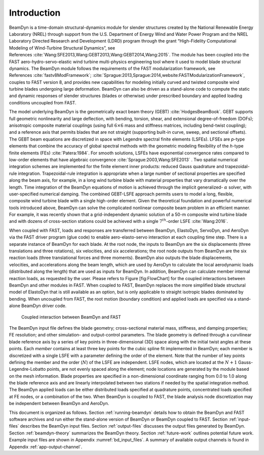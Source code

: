 .. _bd_intro:

Introduction
============

BeamDyn is a time-domain structural-dynamics module for slender
structures created by the National Renewable Energy Laboratory (NREL)
through support from the U.S. Department of Energy Wind and Water Power
Program and the NREL Laboratory Directed Research and Development (LDRD)
program through the grant “High-Fidelity Computational Modeling of
Wind-Turbine Structural Dynamics”, see References :cite:`Wang:SFE2013,Wang:GEBT2013,Wang:GEBT2014,Wang:2015`.
The module has been coupled into the FAST aero-hydro-servo-elastic wind
turbine multi-physics engineering tool where it used to model blade
structural dynamics. The BeamDyn module follows the requirements of the
FAST modularization framework, see References :cite:`fastv8ModFramework`;
:cite:`Sprague:2013,Sprague:2014,website:FASTModularizationFramework`,
couples to FAST version 8, and provides new capabilities for modeling
initially curved and twisted composite wind turbine blades undergoing
large deformation. BeamDyn can also be driven as a stand-alone code to
compute the static and dynamic responses of slender structures (blades
or otherwise) under prescribed boundary and applied loading conditions
uncoupled from FAST.

The model underlying BeamDyn is the geometrically exact beam theory
(GEBT) :cite:`HodgesBeamBook`. GEBT supports full geometric
nonlinearity and large deflection, with bending, torsion, shear, and
extensional degree-of-freedom (DOFs); anisotropic composite material
couplings (using full :math:`6 \times 6` mass and stiffness matrices,
including bend-twist coupling); and a reference axis that permits blades
that are not straight (supporting built-in curve, sweep, and sectional
offsets). The GEBT beam equations are discretized in space with Legendre
spectral finite elements (LSFEs). LFSEs are *p*-type elements that
combine the accuracy of global spectral methods with the geometric
modeling flexibility of the *h*-type finite elements (FEs)
:cite:`Patera:1984`. For smooth solutions, LSFEs have
exponential convergence rates compared to low-order elements that have
algebraic convergence :cite:`Sprague:2003,Wang:SFE2013` .
Two spatial numerical integration schemes are implemented for the finite
element inner products: reduced Gauss quadrature and trapezoidal-rule
integration. Trapezoidal-rule integration is appropriate when a large
number of sectional properties are specified along the beam axis, for
example, in a long wind turbine blade with material properties that vary
dramatically over the length. Time integration of the BeamDyn equations
of motion is achieved through the implicit generalized- :math:`\alpha`
solver, with user-specified numerical damping. The combined GEBT-LSFE
approach permits users to model a long, flexible, composite wind turbine
blade with a single high-order element. Given the theoretical foundation
and powerful numerical tools introduced above, BeamDyn can solve the
complicated nonlinear composite beam problem in an efficient manner. For
example, it was recently shown that a grid-independent dynamic solution
of a 50-m composite wind turbine blade and with dozens of cross-section
stations could be achieved with a single :math:`7^{th}`-order LSFE
:cite:`Wang:2016`.

When coupled with FAST, loads and responses are transferred between
BeamDyn, ElastoDyn, ServoDyn, and AeroDyn via the FAST driver program
(glue code) to enable aero-elasto-servo interaction at each coupling
time step. There is a separate instance of BeamDyn for each blade. At
the root node, the inputs to BeamDyn are the six displacements (three
translations and three rotations), six velocities, and six
accelerations; the root node outputs from BeamDyn are the six reaction
loads (three translational forces and three moments). BeamDyn also
outputs the blade displacements, velocities, and accelerations along the
beam length, which are used by AeroDyn to calculate the local
aerodynamic loads (distributed along the length) that are used as inputs
for BeamDyn. In addition, BeamDyn can calculate member internal reaction
loads, as requested by the user. Please refers to Figure [fig:FlowChart]
for the coupled interactions between BeamDyn and other modules in FAST.
When coupled to FAST, BeamDyn replaces the more simplified blade
structural model of ElastoDyn that is still available as an option, but
is only applicable to straight isotropic blades dominated by bending.
When uncoupled from FAST, the root motion (boundary condition) and
applied loads are specified via a stand-alone BeamDyn driver code.

.. _flow-chart:

.. figure:: figs/flow_chart.jpg
   :width: 100%
           
   Coupled interaction between BeamDyn and FAST

The BeamDyn input file defines the blade geometry; cross-sectional
material mass, stiffness, and damping properties; FE resolution; and
other simulation- and output-control parameters. The blade geometry is
defined through a curvilinear blade reference axis by a series of key
points in three-dimensional (3D) space along with the initial twist
angles at these points. Each *member* contains at least three key points
for the cubic spline fit implemented in BeamDyn; each member is
discretized with a single LSFE with a parameter defining the order of
the element. Note that the number of key points defining the member and
the order (:math:`N`) of the LSFE are independent. LSFE nodes, which are
located at the :math:`N+1` Gauss-Legendre-Lobatto points, are not evenly
spaced along the element; node locations are generated by the module
based on the mesh information. Blade properties are specified in a
non-dimensional coordinate ranging from 0.0 to 1.0 along the blade
reference axis and are linearly interpolated between two stations if
needed by the spatial integration method. The BeamDyn applied loads can
be either distributed loads specified at quadrature points, concentrated
loads specified at FE nodes, or a combination of the two. When BeamDyn
is coupled to FAST, the blade analysis node discretization may be
independent between BeamDyn and AeroDyn.

This document is organized as follows. Section :ref:`running-beamdyn` details how to
obtain the BeamDyn and FAST software archives and run either the
stand-alone version of BeamDyn or BeamDyn coupled to FAST.
Section :ref:`input-files` describes the BeamDyn input files.
Section :ref:`output-files` discusses the output files generated by
BeamDyn. Section :ref:`beamdyn-theory` summarizes the BeamDyn theory.
Section :ref:`future-work` outlines potential future work. Example input
files are shown in Appendix :numref:`bd_input_files`.
A summary of available output channels is found in Appendix :ref:`app-output-channel`.
